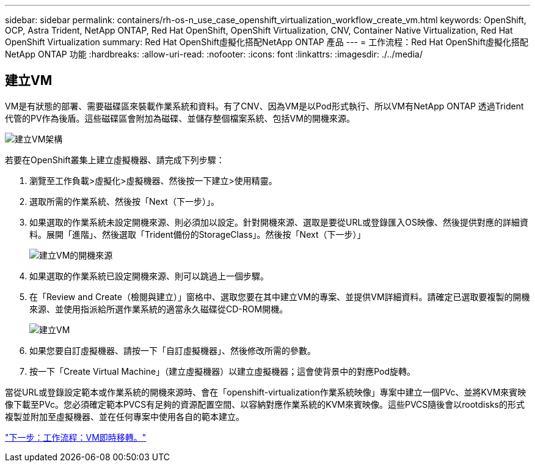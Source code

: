 ---
sidebar: sidebar 
permalink: containers/rh-os-n_use_case_openshift_virtualization_workflow_create_vm.html 
keywords: OpenShift, OCP, Astra Trident, NetApp ONTAP, Red Hat OpenShift, OpenShift Virtualization, CNV, Container Native Virtualization, Red Hat OpenShift Virtualization 
summary: Red Hat OpenShift虛擬化搭配NetApp ONTAP 產品 
---
= 工作流程：Red Hat OpenShift虛擬化搭配NetApp ONTAP 功能
:hardbreaks:
:allow-uri-read: 
:nofooter: 
:icons: font
:linkattrs: 
:imagesdir: ./../media/




== 建立VM

VM是有狀態的部署、需要磁碟區來裝載作業系統和資料。有了CNV、因為VM是以Pod形式執行、所以VM有NetApp ONTAP 透過Trident代管的PV作為後盾。這些磁碟區會附加為磁碟、並儲存整個檔案系統、包括VM的開機來源。

image::redhat_openshift_image52.jpg[建立VM架構]

若要在OpenShift叢集上建立虛擬機器、請完成下列步驟：

. 瀏覽至工作負載>虛擬化>虛擬機器、然後按一下建立>使用精靈。
. 選取所需的作業系統、然後按「Next（下一步）」。
. 如果選取的作業系統未設定開機來源、則必須加以設定。針對開機來源、選取是要從URL或登錄匯入OS映像、然後提供對應的詳細資料。展開「進階」、然後選取「Trident備份的StorageClass」。然後按「Next（下一步）」
+
image::redhat_openshift_image53.JPG[建立VM的開機來源]

. 如果選取的作業系統已設定開機來源、則可以跳過上一個步驟。
. 在「Review and Create（檢閱與建立）」窗格中、選取您要在其中建立VM的專案、並提供VM詳細資料。請確定已選取要複製的開機來源、並使用指派給所選作業系統的適當永久磁碟從CD-ROM開機。
+
image::redhat_openshift_image54.JPG[建立VM]

. 如果您要自訂虛擬機器、請按一下「自訂虛擬機器」、然後修改所需的參數。
. 按一下「Create Virtual Machine」（建立虛擬機器）以建立虛擬機器；這會使背景中的對應Pod旋轉。


當從URL或登錄設定範本或作業系統的開機來源時、會在「openshift-virtualization作業系統映像」專案中建立一個PVc、並將KVM來賓映像下載至PVc。您必須確定範本PVCS有足夠的資源配置空間、以容納對應作業系統的KVM來賓映像。這些PVCS隨後會以rootdisks的形式複製並附加至虛擬機器、並在任何專案中使用各自的範本建立。

link:rh-os-n_use_case_openshift_virtualization_workflow_vm_live_migration.html["下一步：工作流程：VM即時移轉。"]
